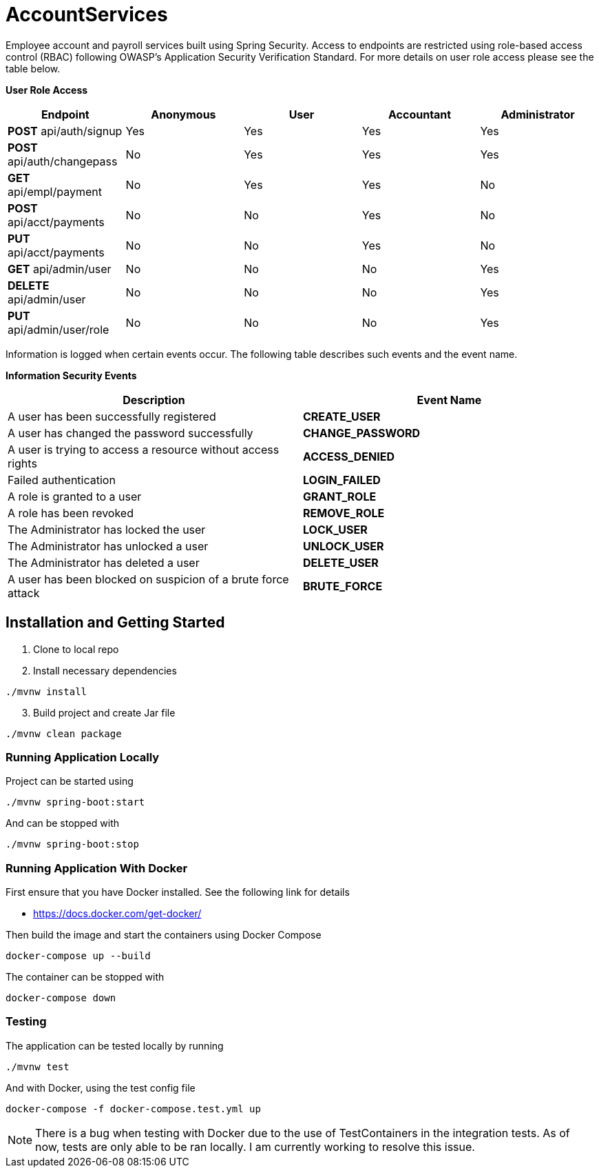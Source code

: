 = AccountServices

Employee account and payroll services built using Spring Security. Access to endpoints
are restricted using role-based access control (RBAC) following OWASP's Application Security
Verification Standard. For more details on user role access please see the table below.

*User Role Access*
[cols=5]
|===
|Endpoint |Anonymous |User |Accountant|Administrator

|*POST* api/auth/signup
|Yes
|Yes
|Yes
|Yes

|*POST* api/auth/changepass
|No
|Yes
|Yes
|Yes

|*GET* api/empl/payment
|No
|Yes
|Yes
|No

|*POST* api/acct/payments
|No
|No
|Yes
|No

|*PUT* api/acct/payments
|No
|No
|Yes
|No

|*GET*  api/admin/user
|No
|No
|No
|Yes

|*DELETE* api/admin/user
|No
|No
|No
|Yes

|*PUT* api/admin/user/role
|No
|No
|No
|Yes
|===

Information is logged when certain events occur. The following table describes such events and
the event name.

*Information Security Events*
[cols=2]
|===
|Description |Event Name

|A user has been successfully registered
|*CREATE_USER*

|A user has changed the password successfully
|*CHANGE_PASSWORD*

|A user is trying to access a resource without access rights
|*ACCESS_DENIED*

|Failed authentication
|*LOGIN_FAILED*

|A role is granted to a user
|*GRANT_ROLE*

|A role has been revoked
|*REMOVE_ROLE*

|The Administrator has locked the user
|*LOCK_USER*

|The Administrator has unlocked a user
|*UNLOCK_USER*

|The Administrator has deleted a user
|*DELETE_USER*

|A user has been blocked on suspicion of a brute force attack
|*BRUTE_FORCE*
|===

== Installation and Getting Started

. Clone to local repo
. Install necessary dependencies

----
./mvnw install
----
[start=3]
. Build project and create Jar file

----
./mvnw clean package
----

=== Running Application Locally
Project can be started using

----
./mvnw spring-boot:start
----

And can be stopped with

----
./mvnw spring-boot:stop
----

=== Running Application With Docker

First ensure that you have Docker installed. See the following link for details

* https://docs.docker.com/get-docker/

Then build the image and start the containers using Docker Compose

----
docker-compose up --build
----

The container can be stopped with

----
docker-compose down
----

=== Testing

The application can be tested locally by running

----
./mvnw test
----

And with Docker, using the test config file

----
docker-compose -f docker-compose.test.yml up
----

NOTE: There is a bug when testing with Docker due to the use of TestContainers in the integration tests.
As of now, tests are only able to be ran locally. I am currently working to resolve this issue.